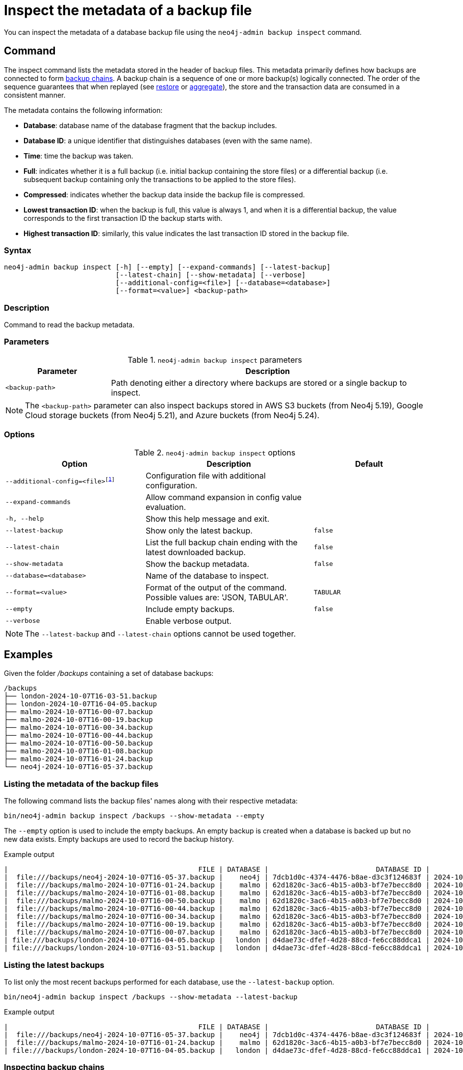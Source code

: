 [[inspect-backup]]
= Inspect the metadata of a backup file
:description: This section describes how to inspect the metadata of backup files. Metadata are information like the database name, the backup compression, the transaction range that the backup contains etc..
:page-role: enterprise-edition new-5.25

You can inspect the metadata of a database backup file using the `neo4j-admin backup inspect` command.

[[inspect-backup-command]]
== Command

The inspect command lists the metadata stored in the header of backup files.
This metadata primarily defines how backups are connected to form xref:backup-restore/online-backup.adoc#backup-chain[backup chains].
A backup chain is a sequence of one or more backup(s) logically connected.
The order of the sequence guarantees that when replayed (see xref:backup-restore/restore-backup.adoc[restore] or xref:backup-restore/aggregate.adoc[aggregate]), the store and the transaction data are consumed in a consistent manner.

The metadata contains the following information:

* *Database*: database name of the database fragment that the backup includes.
* *Database ID*: a unique identifier that distinguishes databases (even with the same name).
* *Time*: time the backup was taken.
* *Full*: indicates whether it is a full backup (i.e. initial backup containing the store files) or a differential backup (i.e. subsequent backup containing only the transactions to be applied to the store files).
* *Compressed*: indicates whether the backup data inside the backup file is compressed.
* *Lowest transaction ID*: when the backup is full, this value is always 1, and when it is a differential backup, the value corresponds to the first transaction ID the backup starts with.
* *Highest transaction ID*: similarly, this value indicates the last transaction ID stored in the backup file.

[[inspect-backup-syntax]]
=== Syntax

[source,role=noheader]
----
neo4j-admin backup inspect [-h] [--empty] [--expand-commands] [--latest-backup]
                           [--latest-chain] [--show-metadata] [--verbose]
                           [--additional-config=<file>] [--database=<database>]
                           [--format=<value>] <backup-path>
----

=== Description

Command to read the backup metadata.

[[inspect-backup-command-parameters]]
=== Parameters

.`neo4j-admin backup inspect` parameters
[options="header", cols="1m,3a"]
|===
| Parameter
| Description

|<backup-path>
|Path denoting either a directory where backups are stored or a single backup to inspect.
|===

[NOTE]
====
The `<backup-path>` parameter can also inspect backups stored in AWS S3 buckets (from Neo4j 5.19), Google Cloud storage buckets (from Neo4j 5.21), and Azure buckets (from Neo4j 5.24).
====

[[inspect-backup-command-options]]
=== Options

.`neo4j-admin backup inspect` options
[options="header", cols="5m,6a,4m"]
|===
| Option
| Description
| Default

|--additional-config=<file>footnote:[See xref:tools/neo4j-admin/index.adoc#_configuration[Tools -> Configuration] for details.]
|Configuration file with additional configuration.
|

| --expand-commands
| Allow command expansion in config value evaluation.
|

|-h, --help
|Show this help message and exit.
|

| --latest-backup
| Show only the latest backup.
| false

| --latest-chain
| List the full backup chain ending with the latest downloaded backup.
| false

| --show-metadata
| Show the backup metadata.
| false

| --database=<database>
| Name of the database to inspect.
|

| --format=<value>
| Format of the output of the command. Possible values are: 'JSON, TABULAR'.
| TABULAR

| --empty
| Include empty backups.
| false

|--verbose
|Enable verbose output.
|
|===

[NOTE]
====
The `--latest-backup` and `--latest-chain` options cannot be used together.
====


[[aggregate-backup-example]]
== Examples

Given the folder _/backups_ containing a set of database backups:

[source,shell]
----
/backups
├── london-2024-10-07T16-03-51.backup
├── london-2024-10-07T16-04-05.backup
├── malmo-2024-10-07T16-00-07.backup
├── malmo-2024-10-07T16-00-19.backup
├── malmo-2024-10-07T16-00-34.backup
├── malmo-2024-10-07T16-00-44.backup
├── malmo-2024-10-07T16-00-50.backup
├── malmo-2024-10-07T16-01-08.backup
├── malmo-2024-10-07T16-01-24.backup
└── neo4j-2024-10-07T16-05-37.backup
----

=== Listing the metadata of the backup files

The following command lists the backup files' names along with their respective metadata:

[source,shell]
----
bin/neo4j-admin backup inspect /backups --show-metadata --empty
----

The `--empty` option is used to include the empty backups.
An empty backup is created when a database is backed up but no new data exists.
Empty backups are used to record the backup history.

.Example output
[result]
----
|                                              FILE | DATABASE |                          DATABASE ID |          TIME (UTC) |  FULL | COMPRESSED | LOWEST TX | HIGHEST TX |
|  file:///backups/neo4j-2024-10-07T16-05-37.backup |    neo4j | 7dcb1d0c-4374-4476-b8ae-d3c3f124683f | 2024-10-07T16:05:37 |  true |       true |         1 |          3 |
|  file:///backups/malmo-2024-10-07T16-01-24.backup |    malmo | 62d1820c-3ac6-4b15-a0b3-bf7e7becc8d0 | 2024-10-07T16:01:24 |  true |       true |         1 |          8 |
|  file:///backups/malmo-2024-10-07T16-01-08.backup |    malmo | 62d1820c-3ac6-4b15-a0b3-bf7e7becc8d0 | 2024-10-07T16:01:08 |  true |       true |         1 |          7 |
|  file:///backups/malmo-2024-10-07T16-00-50.backup |    malmo | 62d1820c-3ac6-4b15-a0b3-bf7e7becc8d0 | 2024-10-07T16:00:50 | false |       true |         0 |          0 |
|  file:///backups/malmo-2024-10-07T16-00-44.backup |    malmo | 62d1820c-3ac6-4b15-a0b3-bf7e7becc8d0 | 2024-10-07T16:00:44 | false |       true |         7 |          7 |
|  file:///backups/malmo-2024-10-07T16-00-34.backup |    malmo | 62d1820c-3ac6-4b15-a0b3-bf7e7becc8d0 | 2024-10-07T16:00:34 | false |       true |         6 |          6 |
|  file:///backups/malmo-2024-10-07T16-00-19.backup |    malmo | 62d1820c-3ac6-4b15-a0b3-bf7e7becc8d0 | 2024-10-07T16:00:19 | false |       true |         0 |          0 |
|  file:///backups/malmo-2024-10-07T16-00-07.backup |    malmo | 62d1820c-3ac6-4b15-a0b3-bf7e7becc8d0 | 2024-10-07T16:00:07 |  true |       true |         1 |          5 |
| file:///backups/london-2024-10-07T16-04-05.backup |   london | d4dae73c-dfef-4d28-88cd-fe6cc88ddca1 | 2024-10-07T16:04:05 | false |       true |         6 |          6 |
| file:///backups/london-2024-10-07T16-03-51.backup |   london | d4dae73c-dfef-4d28-88cd-fe6cc88ddca1 | 2024-10-07T16:03:51 |  true |       true |         1 |          5 |
----

=== Listing the latest backups

To list only the most recent backups performed for each database, use the `--latest-backup` option.

[source,shell]
----
bin/neo4j-admin backup inspect /backups --show-metadata --latest-backup
----

.Example output
[result]
----
|                                              FILE | DATABASE |                          DATABASE ID |          TIME (UTC) |  FULL | COMPRESSED | LOWEST TX | HIGHEST TX |
|  file:///backups/neo4j-2024-10-07T16-05-37.backup |    neo4j | 7dcb1d0c-4374-4476-b8ae-d3c3f124683f | 2024-10-07T16:05:37 |  true |       true |         1 |          3 |
|  file:///backups/malmo-2024-10-07T16-01-24.backup |    malmo | 62d1820c-3ac6-4b15-a0b3-bf7e7becc8d0 | 2024-10-07T16:01:24 |  true |       true |         1 |          8 |
| file:///backups/london-2024-10-07T16-04-05.backup |   london | d4dae73c-dfef-4d28-88cd-fe6cc88ddca1 | 2024-10-07T16:04:05 | false |       true |         6 |          6 |
----

=== Inspecting backup chains

A backup chain corresponds to a sequence of one or more backup(s) logically connected by their transaction IDs.
To inspect the backup chains of a given database, use the `--latest-chain` option and the `--database` option with the database whose backup chain you want to inspect:

[source,shell]
----
bin/neo4j-admin backup inspect /backups --show-metadata --latest-chain --database=london
----

.Example output
[result]
----
|                                              FILE | DATABASE |                          DATABASE ID |          TIME (UTC) |  FULL | COMPRESSED | LOWEST TX | HIGHEST TX |
| file:///backups/london-2024-10-07T16-04-05.backup |   london | d4dae73c-dfef-4d28-88cd-fe6cc88ddca1 | 2024-10-07T16:04:05 | false |       true |         6 |          6 |
| file:///backups/london-2024-10-07T16-03-51.backup |   london | d4dae73c-dfef-4d28-88cd-fe6cc88ddca1 | 2024-10-07T16:03:51 |  true |       true |         1 |          5 |
----

The result returns a chain of size two:

* The first backup is a full backup containing the store files within the transaction range [1,5].
* The second backup is a differential backup containing only the subsequent modifications to the store files.
Those modifications are materialised by a sequence of transactions to apply.
Its range is [6,6].


=== Inspecting a backup chain ending with a specific backup

To inspect a backup chain ending with a specific backup, use the `--latest-chain` option as follows:

[source,shell]
----
bin/neo4j-admin backup inspect /backups/london-2024-10-07T16-04-05.backup  --show-metadata --latest-chain
----

.Example output
[result]
----
|                                              FILE | DATABASE |                          DATABASE ID |          TIME (UTC) |  FULL | COMPRESSED | LOWEST TX | HIGHEST TX |
| file:///backups/london-2024-10-07T16-04-05.backup |   london | d4dae73c-dfef-4d28-88cd-fe6cc88ddca1 | 2024-10-07T16:04:05 | false |       true |         6 |          6 |
| file:///backups/london-2024-10-07T16-03-51.backup |   london | d4dae73c-dfef-4d28-88cd-fe6cc88ddca1 | 2024-10-07T16:03:51 |  true |       true |         1 |          5 |
----

[NOTE]
====
In this case, the `--database` option is unnecessary because the database identifier is part of the metadata stored in the header of the backup file _london-2024-10-07T16-04-05.backup_.
====












